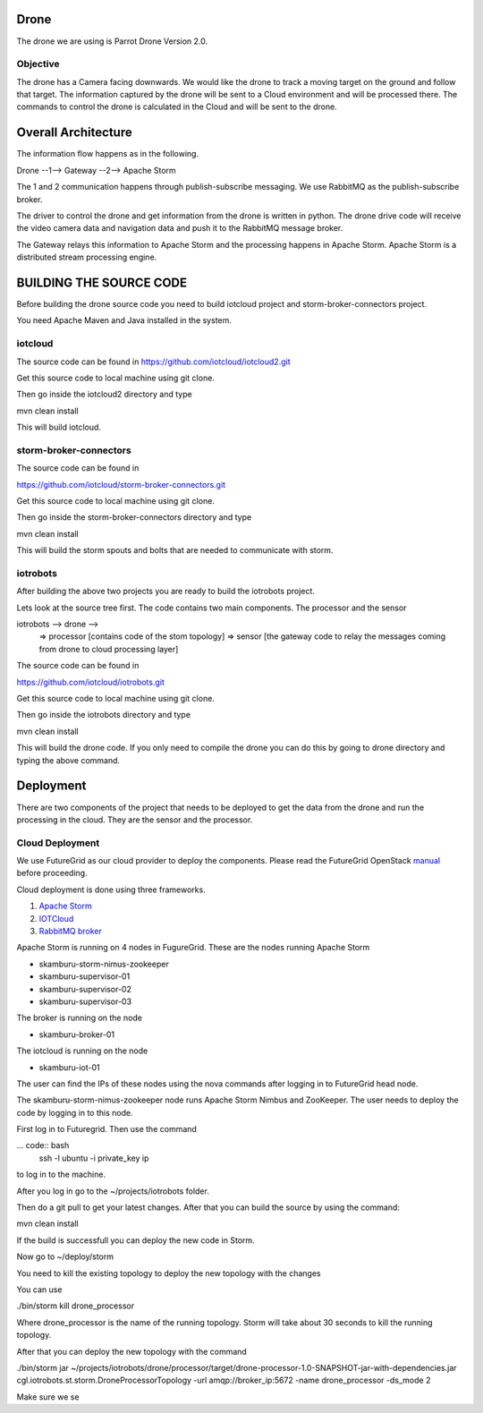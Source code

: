 Drone
=====

The drone we are using is Parrot Drone Version 2.0.

Objective
---------

The drone has a Camera facing downwards. We would like the drone to track a moving target
on the ground and follow that target. The information captured by the drone will be sent to
a Cloud environment and will be processed there. The commands to control the drone is calculated
in the Cloud and will be sent to the drone.

Overall Architecture
====================

The information flow happens as in the following.

Drone --1--> Gateway --2--> Apache Storm

The 1 and 2 communication happens through publish-subscribe messaging. We use RabbitMQ as the publish-subscribe broker.

The driver to control the drone and get information from the drone is written in python. The drone drive code will receive the video camera data and navigation data and push it to the RabbitMQ message broker.

The Gateway relays this information to Apache Storm and the processing happens in Apache Storm. Apache Storm is a distributed stream processing engine.


BUILDING THE SOURCE CODE
========================

Before building the drone source code you need to build iotcloud project and storm-broker-connectors project.

You need Apache Maven and Java installed in the system.

iotcloud
--------

The source code can be found in https://github.com/iotcloud/iotcloud2.git

Get this source code to local machine using git clone.

Then go inside the iotcloud2 directory and type

mvn clean install

This will build iotcloud.

storm-broker-connectors
-----------------------

The source code can be found in

https://github.com/iotcloud/storm-broker-connectors.git

Get this source code to local machine using git clone.

Then go inside the storm-broker-connectors directory and type

mvn clean install

This will build the storm spouts and bolts that are needed to communicate with storm.

iotrobots
---------

After building the above two projects you are ready to build the iotrobots project.

Lets look at the source tree first. The code contains two main components. The processor and the sensor

iotrobots --> drone -->
                      => processor  [contains code of the stom topology]
                      => sensor     [the gateway code to relay the messages coming from drone to cloud processing layer]

The source code can be found in

https://github.com/iotcloud/iotrobots.git

Get this source code to local machine using git clone.

Then go inside the iotrobots directory and type

mvn clean install

This will build the drone code. If you only need to compile the drone you can do this by going to drone directory and typing the above command.

Deployment
==========

There are two components of the project that needs to be deployed to get the data from the drone and run the processing in the cloud. They are the sensor and the processor.

Cloud Deployment
----------------

We use FutureGrid as our cloud provider to deploy the components. Please read the FutureGrid OpenStack manual_ before proceeding.

Cloud deployment is done using three frameworks.

1. `Apache Storm <http://www.python.org/>`_
2. `IOTCloud <https://storm.incubator.apache.org/>`_
3. `RabbitMQ broker <http://www.rabbitmq.com/>`_

Apache Storm is running on 4 nodes in FugureGrid. These are the nodes running Apache Storm

- skamburu-storm-nimus-zookeeper
- skamburu-supervisor-01
- skamburu-supervisor-02
- skamburu-supervisor-03

The broker is running on the node

- skamburu-broker-01

The iotcloud is running on the node

- skamburu-iot-01

The user can find the IPs of these nodes using the nova commands after logging in to FutureGrid head node.

The skamburu-storm-nimus-zookeeper node runs Apache Storm Nimbus and ZooKeeper. The user needs to deploy the code by logging in to this node.

First log in to Futuregrid. Then use the command

... code:: bash
    ssh -l ubuntu -i private_key ip

to log in to the machine.

After you log in go to the ~/projects/iotrobots folder.

Then do a git pull to get your latest changes. After that you can build the source by using the command::

mvn clean install

If the build is successfull you can deploy the new code in Storm.

Now go to ~/deploy/storm

You need to kill the existing topology to deploy the new topology with the changes

You can use

./bin/storm kill drone_processor

Where drone_processor is the name of the running topology. Storm will take about 30 seconds to kill the running topology.

After that you can deploy the new topology with the command

./bin/storm jar ~/projects/iotrobots/drone/processor/target/drone-processor-1.0-SNAPSHOT-jar-with-dependencies.jar cgl.iotrobots.st.storm.DroneProcessorTopology -url amqp://broker_ip:5672 -name drone_processor -ds_mode 2

Make sure we se


.. _manual: http://manual.futuregrid.org/openstackgrizzly.html

